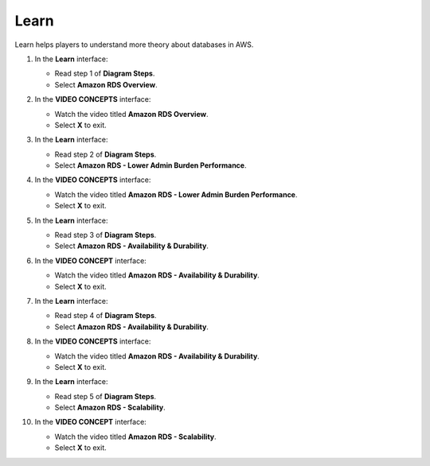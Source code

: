 .. _a7_learn:

=====
Learn
=====

Learn helps players to understand more theory about databases in AWS.

#. In the **Learn** interface:

   * Read step 1 of **Diagram Steps**.
   * Select **Amazon RDS Overview**.

   .. image:: pictures/0001-learn-A7.png
      :alt: Learn interface showing step 1 and Amazon RDS Overview link.
      :align: center
      :width: 600px

#. In the **VIDEO CONCEPTS** interface:

   * Watch the video titled **Amazon RDS Overview**.
   * Select **X** to exit.

   .. image:: pictures/0002-learn-A7.png
      :alt: Video Concepts interface showing Amazon RDS Overview video.
      :align: center
      :width: 600px

#. In the **Learn** interface:

   * Read step 2 of **Diagram Steps**.
   * Select **Amazon RDS - Lower Admin Burden Performance**.

   .. image:: pictures/0003-learn-A7.png
      :alt: Learn interface showing step 2 and Lower Admin Burden Performance link.
      :align: center
      :width: 600px

#. In the **VIDEO CONCEPTS** interface:

   * Watch the video titled **Amazon RDS - Lower Admin Burden Performance**.
   * Select **X** to exit.

   .. image:: pictures/0004-learn-A7.png
      :alt: Video Concepts interface showing Lower Admin Burden Performance video.
      :align: center
      :width: 600px

#. In the **Learn** interface:

   * Read step 3 of **Diagram Steps**.
   * Select **Amazon RDS - Availability & Durability**.

   .. image:: pictures/0005-learn-A7.png
      :alt: Learn interface showing step 3 and Availability & Durability link.
      :align: center
      :width: 600px

#. In the **VIDEO CONCEPT** interface:

   * Watch the video titled **Amazon RDS - Availability & Durability**.
   * Select **X** to exit.

   .. image:: pictures/0006-learn-A7.png
      :alt: Video Concepts interface showing Availability & Durability video.
      :align: center
      :width: 600px

#. In the **Learn** interface:

   * Read step 4 of **Diagram Steps**.
   * Select **Amazon RDS - Availability & Durability**.

   .. image:: pictures/0007-learn-A7.png
      :alt: Learn interface showing step 4 and Availability & Durability link.
      :align: center
      :width: 600px

#. In the **VIDEO CONCEPTS** interface:

   * Watch the video titled **Amazon RDS - Availability & Durability**.
   * Select **X** to exit.

   .. image:: pictures/0008-learn-A7.png
      :alt: Video Concepts interface showing Availability & Durability video (second instance).
      :align: center
      :width: 600px

#. In the **Learn** interface:

   * Read step 5 of **Diagram Steps**.
   * Select **Amazon RDS - Scalability**.

   .. image:: pictures/0009-learn-A7.png
      :alt: Learn interface showing step 5 and Scalability link.
      :align: center
      :width: 600px

#. In the **VIDEO CONCEPT** interface:

   * Watch the video titled **Amazon RDS - Scalability**.
   * Select **X** to exit.

   .. image:: pictures/00010-learn-A7.png
      :alt: Video Concepts interface showing Scalability video.
      :align: center
      :width: 600px

